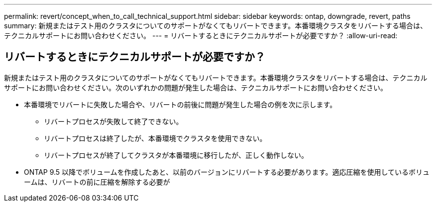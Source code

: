 ---
permalink: revert/concept_when_to_call_technical_support.html 
sidebar: sidebar 
keywords: ontap, downgrade, revert, paths 
summary: 新規またはテスト用のクラスタについてのサポートがなくてもリバートできます。本番環境クラスタをリバートする場合は、テクニカルサポートにお問い合わせください。 
---
= リバートするときにテクニカルサポートが必要ですか？
:allow-uri-read: 




== リバートするときにテクニカルサポートが必要ですか？

[role="lead"]
新規またはテスト用のクラスタについてのサポートがなくてもリバートできます。本番環境クラスタをリバートする場合は、テクニカルサポートにお問い合わせください。次のいずれかの問題が発生した場合は、テクニカルサポートにお問い合わせください。

* 本番環境でリバートに失敗した場合や、リバートの前後に問題が発生した場合の例を次に示します。
+
** リバートプロセスが失敗して終了できない。
** リバートプロセスは終了したが、本番環境でクラスタを使用できない。
** リバートプロセスが終了してクラスタが本番環境に移行したが、正しく動作しない。


* ONTAP 9.5 以降でボリュームを作成したあと、以前のバージョンにリバートする必要があります。適応圧縮を使用しているボリュームは、リバートの前に圧縮を解除する必要が

